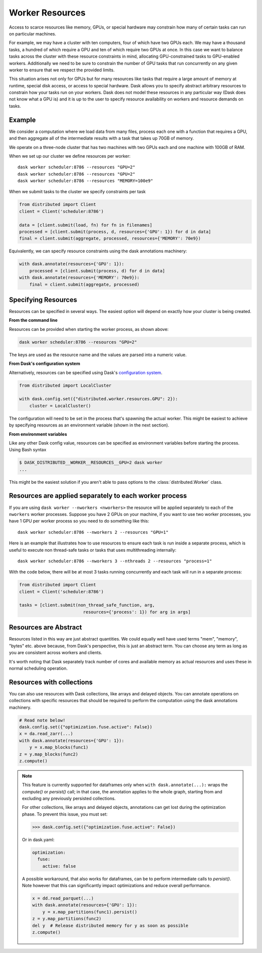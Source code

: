Worker Resources
================

Access to scarce resources like memory, GPUs, or special hardware may constrain
how many of certain tasks can run on particular machines.

For example, we may have a cluster with ten computers, four of which have two
GPUs each.  We may have a thousand tasks, a hundred of which require a GPU and
ten of which require two GPUs at once.  In this case we want to balance tasks
across the cluster with these resource constraints in mind, allocating
GPU-constrained tasks to GPU-enabled workers.  Additionally we need to be sure
to constrain the number of GPU tasks that run concurrently on any given worker
to ensure that we respect the provided limits.

This situation arises not only for GPUs but for many resources like tasks that
require a large amount of memory at runtime, special disk access, or access to
special hardware.  Dask allows you to specify abstract arbitrary resources to
constrain how your tasks run on your workers.  Dask does not model these
resources in any particular way (Dask does not know what a GPU is) and it is up
to the user to specify resource availability on workers and resource demands on
tasks.

Example
-------

We consider a computation where we load data from many files, process each one
with a function that requires a GPU, and then aggregate all of the intermediate
results with a task that takes up 70GB of memory.

We operate on a three-node cluster that has two machines with two GPUs each and
one machine with 100GB of RAM.

When we set up our cluster we define resources per worker::

   dask worker scheduler:8786 --resources "GPU=2"
   dask worker scheduler:8786 --resources "GPU=2"
   dask worker scheduler:8786 --resources "MEMORY=100e9"

When we submit tasks to the cluster we specify constraints per task

.. code-block:: python

   from distributed import Client
   client = Client('scheduler:8786')

   data = [client.submit(load, fn) for fn in filenames]
   processed = [client.submit(process, d, resources={'GPU': 1}) for d in data]
   final = client.submit(aggregate, processed, resources={'MEMORY': 70e9})

Equivalently, we can specify resource constraints using the dask annotations machinery:

.. code-block:: python

   with dask.annotate(resources={'GPU': 1}):
       processed = [client.submit(process, d) for d in data]
   with dask.annotate(resources={'MEMORY': 70e9}):
       final = client.submit(aggregate, processed)

Specifying Resources
--------------------

Resources can be specified in several ways. The easiest option will depend on exactly
how your cluster is being created.

**From the command line**

Resources can be provided when starting the worker process, as shown above:

.. code-block:: console

   dask worker scheduler:8786 --resources "GPU=2"

The keys are used as the resource name and the values are parsed into a numeric value.

**From Dask's configuration system**

Alternatively, resources can be specified using Dask's
`configuration system <https://docs.dask.org/en/latest/configuration.html>`_.

.. code-block:: python

   from distributed import LocalCluster

   with dask.config.set({"distributed.worker.resources.GPU": 2}):
       cluster = LocalCluster()

The configuration will need to be set in the process that's spawning the actual worker.
This might be easiest to achieve by specifying resources as an environment variable
(shown in the next section).

**From environment variables**

Like any other Dask config value, resources can be specified as environment variables
before starting the process. Using Bash syntax

.. code-block:: console

   $ DASK_DISTRIBUTED__WORKER__RESOURCES__GPU=2 dask worker
   ...

This might be the easiest solution if you aren't able to pass options to the :class:`distributed.Worker` class.

Resources are applied separately to each worker process
-------------------------------------------------------

If you are using ``dask worker --nworkers <nworkers>`` the resource will be applied
separately to each of the ``nworkers`` worker processes. Suppose you have 2 GPUs
on your machine, if you want to use two worker processes, you have 1 GPU per
worker process so you need to do something like this::

   dask worker scheduler:8786 --nworkers 2 --resources "GPU=1"

Here is an example that illustrates how to use resources to ensure each task is
run inside a separate process, which is useful to execute non thread-safe tasks
or tasks that uses multithreading internally::

   dask worker scheduler:8786 --nworkers 3 --nthreads 2 --resources "process=1"

With the code below, there will be at most 3 tasks running concurrently and
each task will run in a separate process:

.. code-block:: python

   from distributed import Client
   client = Client('scheduler:8786')

   tasks = [client.submit(non_thread_safe_function, arg,
                            resources={'process': 1}) for arg in args]


Resources are Abstract
----------------------

Resources listed in this way are just abstract quantities.  We could equally
well have used terms "mem", "memory", "bytes" etc. above because, from Dask's
perspective, this is just an abstract term.  You can choose any term as long as
you are consistent across workers and clients.

It's worth noting that Dask separately track number of cores and available
memory as actual resources and uses these in normal scheduling operation.


Resources with collections
--------------------------

You can also use resources with Dask collections, like arrays and delayed objects. You
can annotate operations on collections with specific resources that should be required
to perform the computation using the dask annotations machinery.

.. code-block:: python

    # Read note below!
    dask.config.set({"optimization.fuse.active": False})
    x = da.read_zarr(...)
    with dask.annotate(resources={'GPU': 1}):
        y = x.map_blocks(func1)
    z = y.map_blocks(func2)
    z.compute()

.. note::

    This feature is currently supported for dataframes only when
    ``with dask.annotate(...):`` wraps the `compute()` or `persist()` call; in that
    case, the annotation applies to the whole graph, starting from and excluding
    any previously persisted collections.

    For other collections, like arrays and delayed objects, annotations can get lost
    during the optimization phase. To prevent this issue, you must set:

    >>> dask.config.set({"optimization.fuse.active": False})

    Or in dask.yaml:

    .. code-block:: yaml

        optimization:
          fuse:
            active: false

    A possible workaround, that also works for dataframes, can be to perform
    intermediate calls to `persist()`. Note however that this can significantly
    impact optimizations and reduce overall performance.

    .. code-block:: python

        x = dd.read_parquet(...)
        with dask.annotate(resources={'GPU': 1}):
            y = x.map_partitions(func1).persist()
        z = y.map_partitions(func2)
        del y  # Release distributed memory for y as soon as possible
        z.compute()
